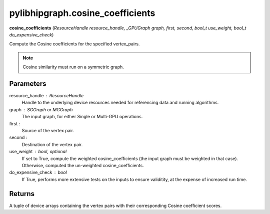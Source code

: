 .. meta::
  :description: ROCm-DS pylibhipgraph API reference library
  :keywords: hipGRAPH, pylibhipgraph, pylibhipgraph.cosine_coefficients, rocGRAPH, ROCm-DS, API, documentation

.. _pylibhipgraph-cosine_coefficients:

*******************************************
pylibhipgraph.cosine_coefficients
*******************************************

**cosine_coefficients** (*ResourceHandle resource_handle, _GPUGraph graph, first, second, bool_t use_weight, bool_t do_expensive_check*)

Compute the Cosine coefficients for the specified vertex_pairs.

.. note::
    Cosine similarity must run on a symmetric graph.

Parameters
----------

resource_handle : ResourceHandle
    Handle to the underlying device resources needed for referencing data
    and running algorithms.

graph : SGGraph or MGGraph
    The input graph, for either Single or Multi-GPU operations.

first :
    Source of the vertex pair.

second :
    Destination of the vertex pair.

use_weight : bool, optional
    If set to True, compute the weighted cosine_coefficients (the input graph must be weighted in that case).
    Otherwise, computed the un-weighted cosine_coefficients.

do_expensive_check : bool
    If True, performs more extensive tests on the inputs to ensure
    validitity, at the expense of increased run time.

Returns
-------

A tuple of device arrays containing the vertex pairs with
their corresponding Cosine coefficient scores.
